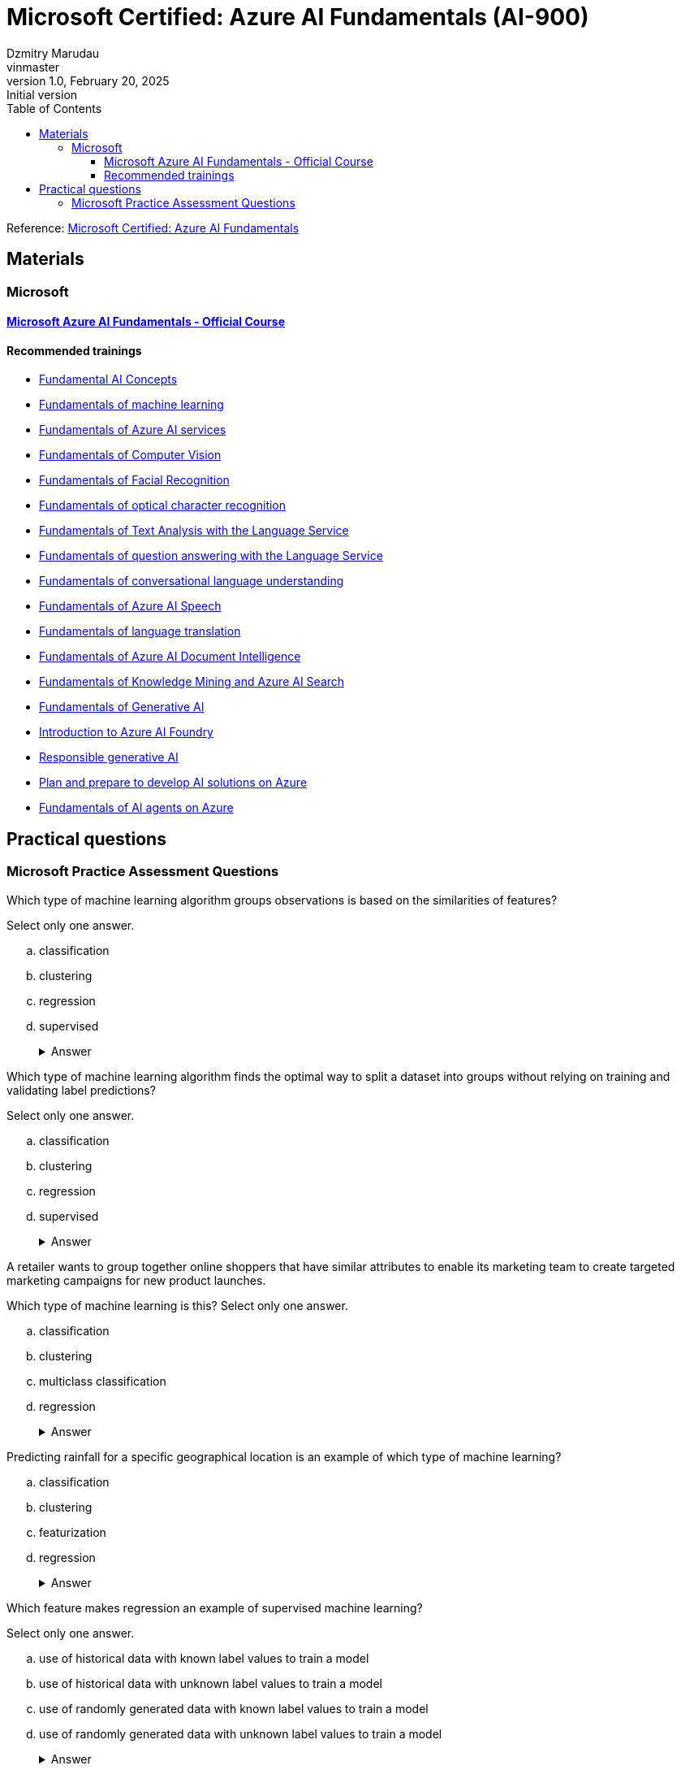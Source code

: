 = Microsoft Certified: Azure AI Fundamentals (AI-900)
Dzmitry Marudau <vinmaster>
1.0, February 20, 2025: Initial version
:toc:
:toclevels: 4
:url-quickref: https://docs.asciidoctor.org/asciidoc/latest/syntax-quick-reference/

Reference: https://learn.microsoft.com/en-us/credentials/certifications/azure-ai-fundamentals/?practice-assessment-type=certification[Microsoft Certified: Azure AI Fundamentals]

== Materials

=== Microsoft

==== https://learn.microsoft.com/en-us/training/courses/ai-900t00[Microsoft Azure AI Fundamentals - Official Course]

==== Recommended trainings

* https://learn.microsoft.com/en-us/training/modules/get-started-ai-fundamentals/[Fundamental AI Concepts]

* https://learn.microsoft.com/en-us/training/modules/fundamentals-machine-learning/[Fundamentals of machine learning]

* https://learn.microsoft.com/en-us/training/modules/fundamentals-azure-ai-services/[Fundamentals of Azure AI services]

* https://learn.microsoft.com/en-us/training/modules/analyze-images-computer-vision/[Fundamentals of Computer Vision]

* https://learn.microsoft.com/en-us/training/modules/detect-analyze-faces/[Fundamentals of Facial Recognition]

* https://learn.microsoft.com/en-us/training/modules/read-text-computer-vision/[Fundamentals of optical character recognition]

* https://learn.microsoft.com/en-us/training/modules/analyze-text-with-text-analytics-service/[Fundamentals of Text Analysis with the Language Service]

* https://learn.microsoft.com/en-us/training/modules/build-faq-chatbot-qna-maker-azure-bot-service/[Fundamentals of question answering with the Language Service]

* https://learn.microsoft.com/en-us/training/modules/create-language-model-with-language-understanding/[Fundamentals of conversational language understanding]

* https://learn.microsoft.com/en-us/training/modules/recognize-synthesize-speech/[Fundamentals of Azure AI Speech]

* https://learn.microsoft.com/en-us/training/modules/translate-text-with-translation-service/[Fundamentals of language translation]

* https://learn.microsoft.com/en-us/training/modules/analyze-receipts-form-recognizer/[Fundamentals of Azure AI Document Intelligence]

* https://learn.microsoft.com/en-us/training/modules/intro-to-azure-search/[Fundamentals of Knowledge Mining and Azure AI Search]

* https://learn.microsoft.com/en-us/training/modules/fundamentals-generative-ai/[Fundamentals of Generative AI]

* https://learn.microsoft.com/en-us/training/modules/introduction-to-azure-ai-studio/[Introduction to Azure AI Foundry]

* https://learn.microsoft.com/en-us/training/modules/responsible-ai-studio/[Responsible generative AI]

* https://learn.microsoft.com/en-us/training/modules/prepare-azure-ai-development/[Plan and prepare to develop AI solutions on Azure]

* https://learn.microsoft.com/en-us/training/modules/ai-agent-fundamentals/[Fundamentals of AI agents on Azure]


== Practical questions

=== Microsoft Practice Assessment Questions

.Which type of machine learning algorithm groups observations is based on the similarities of features? +
Select only one answer.

.. classification
.. clustering
.. regression
.. supervised
+
.Answer
[example%collapsible]
**clustering** +
`Clustering` algorithms group data points that have similar characteristics. `Regression` algorithms are used to predict numeric values. `Classification` algorithms are used to predict a predefined category to which an input value belongs. `Supervised` learning is a category of learning algorithms that includes regression and classification, but not clustering.

.Which type of machine learning algorithm finds the optimal way to split a dataset into groups without relying on training and validating label predictions? +
Select only one answer.

.. classification
.. clustering
.. regression
.. supervised
+
.Answer
[example%collapsible]
**clustering** +
`Clustering` algorithms group data points that have similar characteristics. `Regression` algorithms are used to predict numeric values. `Classification` algorithms are used to predict a predefined category to which an input value belongs. `Supervised` learning is a category of learning algorithms that includes regression and classification, but not clustering.

.A retailer wants to group together online shoppers that have similar attributes to enable its marketing team to create targeted marketing campaigns for new product launches. +
Which type of machine learning is this?
Select only one answer.

.. classification
.. clustering
.. multiclass classification
.. regression
+
.Answer
[example%collapsible]
**clustering** +
Clustering is a machine learning type that analyzes unlabeled data to find similarities present in the data. It then groups (clusters) similar data together. In this example, the company can group online customers based on attributes that include demographic data and shopping behaviors. The company can then recommend new products to those groups of customers who are most likely to be interested in them. +
Classification and multiclass classification are used to predict categories of data. Regression is a machine learning scenario that is used to predict numeric values.

.Predicting rainfall for a specific geographical location is an example of which type of machine learning?

.. classification
.. clustering
.. featurization
.. regression
+
.Answer
[example%collapsible]
Predicting rainfall is an example of regression machine learning, as it will predict a numeric value for future rainfall by using historical time-series rainfall data based on factors, such as seasons. Clustering is a machine learning type that analyzes unlabeled data to find similarities in the data. Featurization is not a machine learning type, but a collection of techniques, such as feature engineering, data-scaling, and normalization. Classification is used to predict categories of data.


.Which feature makes regression an example of supervised machine learning? +
Select only one answer.

.. use of historical data with known label values to train a model
.. use of historical data with unknown label values to train a model
.. use of randomly generated data with known label values to train a model
.. use of randomly generated data with unknown label values to train a model
+
.Answer
[example%collapsible]
**use of historical data with known label values to train a model** +
Regression is an example of supervised machine learning due to the use of historical data with known label values to train a model. Regression does not rely on randomly generated data for training.

.In a regression machine learning algorithm, what are the characteristics of features and labels in a validation dataset? +
Select only one answer.

.. known feature and label values
.. known feature values and unknown label values
.. unknown feature and label values
.. unknown feature values and known label values
+
.Answer
[example%collapsible]
In a regression machine learning algorithm, a validation set contains `known feature and label values`.

.A company is using machine learning to predict various aspects of its e-scooter hire service dependent on weather. This includes predicting the number of hires, the average distance traveled, and the impact on e-scooter battery levels. For the machine learning model, which two attributes are the features? Each correct answer presents a complete solution. +
Select all answers that apply.

.. distance traveled
.. e-scooter battery levels
.. e-scooter hires
.. weather temperature
.. weekday or weekend
+
.Answer
[example%collapsible]
Weather temperature and weekday or weekend are features that provide a weather temperature for a given day and a value based on whether the day is on a weekend or weekday. These are input variables for the model to help predict the labels for e-scooter battery levels, number of hires, and distance traveled. +
E-scooter battery levels, number of hires, and distance traveled are numeric labels you are attempting to predict through the machine learning model.

.What should you do after preparing a dataset and before training the machine learning model? +
Select only one answer.

.. clean missing data
.. normalize the data
.. split data into training and validation datasets
.. summarize the data
+
.Answer
[example%collapsible]
`Splitting data into training and validation datasets` leaves you with two datasets, the first and largest of which is the training dataset you use to train the model. The second, smaller dataset is the held back data and is called the validation dataset, as it is used to evaluate the trained model. If normalizing or summarizing the data is required, it will be carried out as part of data transformation. Cleaning missing data is part of preparing the data and the data transformation processes.

.You need to create an automated machine learning (automated ML) model. Which resource should you create first in Azure Machine Learning studio? +
Select only one answer.

.. a dataset
.. a workspace
.. an Azure container instance
.. an Azure Kubernetes Service (AKS) cluster
+
.Answer
[example%collapsible]
A `dataset` is required to create an automated machine learning (automated ML) run. A workspace must be created before you can access Machine Learning studio. An Azure container instance and an AKS cluster can be created as a deployment target, after training of a model is complete.

.You need to use Azure Machine Learning to train a regression model. What should you create in Machine Learning studio? +
Select only one answer.

.. a job
.. a workspace
.. an Azure container instance
.. an Azure Kubernetes Service (AKS) cluster
+
.Answer
[example%collapsible]
A `job` must be created in Machine Learning studio to use Machine Learning to train a regression model. +
A workspace must be created before you can access Machine Learning studio. +
An Azure container instance and an AKS cluster can be created as a deployment target, after training of a model is complete.

.You need to use the Azure Machine Learning designer to train a machine learning model. What should you do first in the Machine Learning designer? +
Select only one answer.

.. Add a dataset.
.. Add training modules.
.. Create a pipeline.
.. Deploy a service.
+
.Answer
[example%collapsible]
**Create a pipeline.** +
Before you can start training a machine learning model, you must first `create a pipeline` in the Machine Learning designer. This is followed by adding a dataset, adding training modules, and eventually deploying a service.

.Which three supervised machine learning models can you train by using automated machine learning (automated ML) in the Azure Machine Learning studio? Each correct answer presents a complete solution. +
Select all answers that apply.

.. Classification
.. Clustering
.. inference pipeline
.. regression
.. time-series forecasting
+
.Answer
[example%collapsible]
`Time-series forecasting, regression, and classification` are supervised machine learning models. Automated ML learning can predict categories or classes by using a classification algorithm, as well as numeric values as part of the regression algorithm, and at a future point in time by using time-series data. Inference pipeline is not a machine learning model. Clustering is unsupervised machine learning and automated ML only works with supervised learning algorithms.

.Which three data transformation modules are in the Azure Machine Learning designer? Each correct answer presents a complete solution. +
Select all answers that apply.

.. Clean Missing Data
.. Model Evaluate Model
.. Normalize Data
.. Select Columns in Dataset
.. Train Clustering
+
.Answer
[example%collapsible]
**Clean Missing Data, Normalize Data, Select Columns in Dataset**
Normalize Data is a data transformation module that is used to change the values of numeric columns in a dataset to a common scale, without distorting differences in the range of values. The Clean Missing Data module is part of preparing the data and data transformation process. Select Columns in Dataset is a data transformation component that is used to choose a subset of columns of interest from a dataset. The train clustering model is not a part of data transformation. The evaluate model is a component used to measure the accuracy of training models.

.Which part of speech synthesis in natural language processing (NLP) involves breaking text into individual words such that each word can be assigned phonetic sounds? +
Select only one answer.

.. lemmatization
.. key phrase extraction
.. tokenization
.. transcribing
+
.Answer
[example%collapsible]
`Tokenization` is part of speech synthesis that involves breaking text into individual words such that each word can be assigned phonetic sounds. Transcribing is part of speech recognition, which involves converting speech into a text representation. Key phrase extraction is part of language processing, not speech synthesis. Lemmatization, also known as stemming, is part of language processing, not speech synthesis.

.Which Azure AI Service for Language feature can be used to analyze online user reviews to identify whether users view a product positively or negatively? +
Select only one answer.

.. key phrase extraction
.. language detection
.. named entity recognition
.. sentiment analysis
+
.Answer
[example%collapsible]
`Sentiment analysis` provides sentiment labels, such as negative, neutral, and positive, based on a confidence score from text analysis. This makes it suitable for understanding user sentiment for product reviews. The named entity recognition, key phrase extraction, and language detection features cannot perform sentiment analysis for product reviews.

.Which Azure AI Service for Language feature allows you to analyze written articles to extract information and concepts, such as people and locations, for classification purposes? +
Select only one answer.

.. Azure AI Content Moderator
.. key phrase extraction
.. named entity recognition
.. Personally Identifiable Information (PII) detection
+
.Answer
[example%collapsible]
`Named entity recognition` can identify and categorize entities in unstructured text, such as people, places, organizations, and quantities, and is suitable to support the development of an article recommendation system. +
Key phrase extraction, Content Moderator, and the PII feature are not suited to entity recognition tasks to build a recommender system.

.Which two features of Azure AI Services allow you to identify issues from support question data, as well as identify any people and products that are mentioned? Each correct answer presents part of the solution. +
Select all answers that apply.

.. Azure AI Bot Service
.. Conversational Language Understanding
.. key phrase extraction
.. named entity recognition
.. Azure AI Speech service
+
.Answer
[example%collapsible]
`Key phrase extraction` is used to extract key phrases to identify the main concepts in a text. It enables a company to identify the main talking points from the support question data and allows them to identify common issues. +
`Named entity recognition` can identify and categorize entities in unstructured text, such as people, places, organizations, and quantities. The Azure AI Speech service, Conversational Language Understanding, and Azure AI Bot Service are not designed for identifying key phrases or entities.

.Which Azure AI Service for Language feature allows you to analyze written articles to extract information and concepts, such as people and locations, for classification purposes? +
Select only one answer.

.. Azure AI Content Moderator
.. key phrase extraction
.. named entity recognition
.. Personally Identifiable Information (PII) detection
+
.Answer
[example%collapsible]
`Named entity recognition` can identify and categorize entities in unstructured text, such as people, places, organizations, and quantities, and is suitable to support the development of an article recommendation system. Key phrase extraction, Content Moderator, and the PII feature are not suited to entity recognition tasks to build a recommender system.

.Which feature of the Azure AI Language service includes functionality that returns links to external websites to disambiguate terms identified in a text? +
Select only one answer.

.. entity recognition
.. key phrase extraction
.. language detection
.. sentiment analysis
+
.Answer
[example%collapsible]
`Entity recognition` includes the entity linking functionality that returns links to external websites to disambiguate terms (entities) identified in a text. Key phrase extraction evaluates the text of a document and identifies its main talking points. Azure AI Language detection identifies the language in which text is written. Sentiment analysis evaluates text and returns sentiment scores and labels for each sentence.

.When using the Azure AI Service for Language, what should you use to provide further information online about entities extracted from a text? +
Select only one answer.

.. entity linking
.. key phrase extraction
.. named entity recognition
.. text translation
+
.Answer
[example%collapsible]
`Entity Linking` identifies and disambiguates the identity of entities found in a text. +
Key phrase extraction is not used to extract entities and is used instead to extract key phrases to identify the main concepts in a text. +
Named entity recognition cannot provide a link for each entity to view further information. +
Text translation is part of the Azure AI Translator service.

.Which two specialized domain models are supported by Azure AI Vision when categorizing an image? Each correct answer presents a complete solution. +
Select all answers that apply.

.. celebrities
.. image types
.. landmarks
.. people_
.. people_group
+
.Answer
[example%collapsible]
When categorizing an image, the Azure AI Vision service supports two specialized domain models: `celebrities` and `landmarks`. Image types is an additional capability of the computer vision service, allowing it to detect the type of image, such as a clip art image or a line drawing. Both people_ and people_group are supported categories when performing image classification.

.Which computer vision service provides bounding coordinates as part of its output? +
Select only one answer.

image analysis
image classification
object detection
semantic segmentation
+
.Answer
[example%collapsible]
`Object detection` provides the ability to generate bounding boxes that identify the locations of different types of objects in an image, including the bounding box coordinates, designating the location of the object in the image. Semantic segmentation provides the ability to classify individual pixels in an image. Image classification classifies images based on their contents. Image analysis extracts information from the image to label it with tags or captions.

.Which three parts of the machine learning process does the Azure AI Vision eliminate the need for? Each correct answer presents part of the solution. +
Select all answers that apply.

.. Azure resource provisioning
.. choosing a model
.. evaluating a model
.. inferencing
.. training a model
+
.Answer
[example%collapsible]
The computer vision service eliminates the need for `choosing, training, and evaluating` a model by providing pre-trained models. To use computer vision, you must create an Azure resource. The use of computer vision involves inferencing.

.Which two Azure AI Document Intelligence models include identifying common data fields as part of its data extraction capabilities? Each correct answer presents a complete solution. +
Select all answers that apply.

.. business card model
.. general document model
.. invoice model
.. layout model
.. read model
+
.Answer
[example%collapsible]
The `business card model` analyzes and extracts key information from business card images and includes common data field extractions, such as name and email. +
The `invoice model` extracts key information from sales invoices and includes common data fields used in invoices for extraction. The read model, layout model, and general document model do not identify and extract common data fields.

.When using the Face Detect API of the Azure AI Face service, which feature helps identify whether a human face has glasses or headwear? +
Select only one answer.

.. face attributes
.. face ID
.. face landmarks
.. face rectangle
+
.Answer
[example%collapsible]
`Face attributes` are a set of features that can be detected by the Face Detect API. Attributes such as accessories (glasses, mask, headwear etc.) can be detected. +
Face rectangle, face ID, and face landmarks do not allow you to determine whether a person is wearing glasses or headwear.

.When using the Azure AI Face service, what should you use to perform one-to-many or one-to-one face matching? Each correct answer presents a complete solution. +
Select all answers that apply.

.. Custom Vision
.. face attributes
.. face identification
.. face verification
.. find similar faces
+
.Answer
[example%collapsible]
`Face identification` in the Azure AI Face service can address one-to-many matching of one face in an image to a set of faces in a secure repository. +
`Face verification` has the capability for one-to-one matching of a face in an image to a single face from a secure repository or a photo to verify whether they are the same individual. +
Face attributes, the find similar faces operation, and Azure AI Custom Vision do not verify the identity of a face.

.Which service can you use to train an image classification model? +
Select only one answer.

.. Azure AI Vision
.. Azure AI Custom Vision
.. Azure AI Face
.. Azure AI Language
+
.Answer
[example%collapsible]
`Azure AI Custom Vision` is an image recognition service that allows you to build and deploy your own image models. The Azure AI vision service, Azure AI Face service, and Azure AI Language service do not provide the capability to train your own image model.

.Select the answer that correctly completes the sentence.

[Answer choice] can return responses, such as natural language, images, or code, based on natural language input. +
Select only one answer.

.. Computer vision
.. Deep learning
.. Generative AI
.. Machine learning
.. Reinforcement learning
+
.Answer
[example%collapsible]
`Generative AI models` offer the capability of generating images based on a prompt by using DALL-E models, such as generating images from natural language. The other AI capabilities are used in different contexts to achieve other goals.

.Select the answer that correctly completes the sentence.

[Answer choice] can used to identify constraints and styles for the responses of a generative AI model. +
Select only one answer.

.. Data grounding
.. Embeddings
.. System messages
.. Tokenization
+
.Answer
[example%collapsible]
`System messages` should be used to set the context for the model by describing expectations. Based on system messages, the model knows how to respond to prompts. The other techniques are also used in generative AI models, but for other use cases.

.Which two capabilities are examples of a GPT model? Each correct answer presents a complete solution. +
Select all answers that apply.

.. Create natural language.
.. Detect specific dialects of a language.
.. Generate closed captions in real-time from a video.
.. Synthesize speech.
.. Understand natural language.
+
.Answer
[example%collapsible]
Azure OpenAI natural language models can take in natural language and generate responses. GPT models are excellent at both `understanding and creating natural language`.

.Select the answer that correctly completes the sentence. [Answer choice] can search, classify, and compare sources of text for similarity. +
Select only one answer.

.. Data grounding
.. Embeddings
.. Machine learning
.. System messages
+
.Answer
[example%collapsible]
`Embeddings` is an Azure OpenAI model that converts text into numerical vectors for analysis. Embeddings can be used to search, classify, and compare sources of text for similarity.

.Which type of artificial intelligence (AI) workload has the primary purpose of making large amounts of data searchable? +
Select only one answer.

.. image analysis
.. knowledge mining
.. object detection
.. semantic segmentation
+
.Answer
[example%collapsible]
`Knowledge mining` is an artificial intelligence (AI) workload that has the purpose of making large amounts of data searchable. While other workloads leverage indexing for faster access to large amounts of data, this is not their primary purpose.

.Which type of artificial intelligence (AI) workload provides the ability to classify individual pixels in an image depending on the object that they represent? +
Select only one answer.

.. image analysis
.. image classification
.. object detection
.. semantic segmentation
+
.Answer
[example%collapsible]
`Semantic segmentation` provides the ability to classify individual pixels in an image depending on the object that they represent. The other answer choices also process images, but their outcomes are different.

.Which two artificial intelligence (AI) workload features are part of the Azure AI Vision service? Each correct answer presents a complete solution. +
Select all answers that apply.

.. entity recognition
.. key phrase extraction
.. optical character recognition (OCR)
.. sentiment analysis
.. spatial analysis
+
.Answer
[example%collapsible]
`OCR and Spatial Analysis` are part of the Azure AI Vision service. +
Sentiment analysis, entity recognition, and key phrase extraction are not part of the computer vision service.

.Which natural language processing (NLP) workload is used to generate closed caption text for live presentations? +
Select only one answer.

.. Azure AI Speech
.. conversational language understanding (CLU)
.. question answering models
.. text analysis
+
.Answer
[example%collapsible]
`Azure AI Speech` provides speech-to-text and text-to-speech capabilities through speech recognition and synthesis. You can use prebuilt and custom Speech service models for a variety of tasks, from transcribing audio to text with high accuracy, to identifying speakers in conversations, creating custom voices, and more.

.Which principle of responsible artificial intelligence (AI) defines the framework of governance and organization principles that meet ethical and legal standards of AI solutions? +
Select only one answer.

.. accountability
.. fairness
.. inclusiveness
.. transparency
+
.Answer
[example%collapsible]
`Accountability` defines the framework of governance and organizational principles, which are meant to ensure that AI solutions meet ethical and legal standards that are clearly defined. +
The other answer choices do not define the framework of governance and organization principles, but provide guidance regarding the ethical and legal aspects of the corresponding standards.

.Which principle of responsible artificial intelligence (AI) plays the primary role when implementing an AI solution that meets qualifications for business loan approvals? +
Select only one answer.

.. accountability
.. fairness
.. inclusiveness
.. safety
+
.Answer
[example%collapsible]
`Fairness` is meant to ensure that AI models do not unintentionally incorporate a bias based on criteria such as gender or ethnicity. +
Transparency does not apply in this case since banks commonly use their proprietary models when processing loan approvals. +
Inclusiveness is also out of scope since not everyone is qualified for a loan. +
Safety is not a primary consideration since there is no direct threat to human life or health in this case.

.Which two principles of responsible artificial intelligence (AI) are most important when designing an AI system to manage healthcare data? Each correct answer presents part of the solution. +
Select all answers that apply.

.. accountability
.. fairness
.. inclusiveness
.. privacy and security
+
.Answer
[example%collapsible]
The accountability principle states that AI systems are designed to meet any ethical and legal standards that are applicable. The system must be designed to ensure that privacy of the healthcare data is of the highest importance, including anonymizing data where applicable. The fairness principle is applied to AI systems to ensure that users of the systems are treated fairly. The inclusiveness principle states that AI systems must empower people in a positive and engaging way.

.You want to create a model to predict sales of ice cream based on historic data that includes daily ice cream sales totals and weather measurements. Which Azure service should you use?
.. Azure Machine Learning
.. Azure AI Bot Service
.. Azure AI Language
+
.Answer
[example%collapsible]
Azure Machine Learning

.You work for a wildlife sanctuary and are considering using AI to identify bird species from images. Which AI service should you use to prototype your idea?
.. Azure AI Vision
.. Azure AI Search
.. Azure OpenAI
+
.Answer
[example%collapsible]
Azure AI Vision

.A predictive app provides audio output for visually impaired users. Which principle of Responsible AI is reflected here?
.. Transparency
.. Inclusiveness
.. Fairness
+
.Answer
[example%collapsible]
Inclusiveness

.You want to create a model to predict the cost of heating an office building based on its size in square feet and the number of employees working there. What kind of machine learning problem is this?
.. Regression
.. Classification
.. Clustering
+
.Answer
[example%collapsible]
Regression

.You need to evaluate a classification model. Which metric can you use?
.. Mean squared error (MSE)
.. Precision
.. Silhouette
+
.Answer
[example%collapsible]
Precision

.In deep learning, what is the purpose of a loss function?
.. To remove data for which no known label values are provided
.. To evaluate the aggregate difference between predicted and actual label values
.. To calculate the cost of training a neural network rather than a statistical model.
+
.Answer
[example%collapsible]
To evaluate the aggregate difference between predicted and actual label values

.What does automated machine learning in Azure Machine Learning enable you to do?
.. Automatically deploy new versions of a model as they're trained
.. Automatically provision Azure Machine Learning workspaces for new data scientists in an organisation
.. Automatically run multiple training jobs using different algorithms and parameters to find the best model
+
.Answer
[example%collapsible]
Automatically run multiple training jobs using different algorithms and parameters to find the best model

.What is an Azure AI services resource?
.. A bundle of several AI services in one resource
.. An AI service to recognize faces
.. A single-service resource for Azure AI Search
+
.Answer
[example%collapsible]
A bundle of several AI services in one resource

.Computer vision is based on the manipulation and analysis of what kinds of values in an image?
.. Timestamps in photograph metadata
.. Pixels
.. Image file names
+
.Answer
[example%collapsible]
Pixels

.You want to use the Azure AI Vision service to identify the location of individual items in an image. Which of the following features should you retrieve?
.. Objects
.. Visual Tags
.. Dense Captions
+
.Answer
[example%collapsible]
Objects

.How does the Face service indicate the location of faces in images?
.. A pair of coordinates for each face, indicating the center of the face
.. Two pairs of coordinates for each face, indicating the location of the eyes
.. A set of coordinates for each face, defining a rectangular bounding box around the face
+
.Answer
[example%collapsible]
A set of coordinates for each face, defining a rectangular bounding box around the face

.What is one aspect that might impair facial detection?
.. Glasses
.. Extreme angles
.. Fast shutter speed
+
.Answer
[example%collapsible]
Extreme angles

.What two actions are required to try out the capabilities of the Face service?
.. Create an Azure Cognitive Search resource, and open Vision Studio
.. Create a Face resource, and open Vision Studio
.. Create a Face resource, and open Azure OpenAI Studio
+
.Answer
[example%collapsible]
Create a Face resource, and open Vision Studio

.You plan to use Azure AI Vision's Read API. What results can the Read API provide?
.. Results arranged in pages, lines, and words
.. Only the bounding box coordinates
.. Results arranged by pages that have photographs first, then pages that exclusively have text
+
.Answer
[example%collapsible]
Results arranged in pages, lines, and words

.You want to use Azure AI Language to determine the key talking points in a text document. Which feature of the service should you use?
.. Sentiment analysis
.. Key phrase extraction
.. Entity detection
+
.Answer
[example%collapsible]
Key phrase extraction

.You use Azure AI Language to perform sentiment analysis on a sentence. The confidence scores .04 positive, .36 neutral, and .60 negative are returned. What do these confidence scores indicate about the sentence sentiment?
.. The document is positive.
.. The document is neutral.
.. The document is negative.
+
.Answer
[example%collapsible]
The document is negative.

.When might you see NaN returned for a score in language detection?
.. When the score calculated by the service is outside the range of 0 to 1
.. When the predominant language in the text is mixed with other languages
.. When the language is ambiguous
+
.Answer
[example%collapsible]
When the language is ambiguous

.Your organization has an existing frequently asked questions (FAQ) document. You need to create a knowledge base that includes the questions and answers from the FAQ with the least possible effort. What should you do?
.. Create an empty knowledge base, and then manually copy and paste the FAQ entries into it.
.. Import the existing FAQ document into a new knowledge base.
.. Import a pre-defined chit-chat data source.
+
.Answer
[example%collapsible]
Import the existing FAQ document into a new knowledge base.

.You want to create a knowledge base for your organization’s bot service. Which Azure AI service is best suited to creating a knowledge base?
.. Conversational Language Understanding
.. Question Answering
.. Optical Character Recognition
+
.Answer
[example%collapsible]
Question Answering

.ou need to provision an Azure resource that will be used to author a new conversational language understanding application. What kind of resource should you create?
.. Azure AI Speech
.. Azure AI Language
.. Azure AI services
+
.Answer
[example%collapsible]
Azure AI Language

.You are authoring a conversational language understanding application to support an international clock. You want users to be able to ask for the current time in a specified city, for example "What is the time in London?". What should you do?
.. Define a "city" entity and a "GetTime" intent with utterances that indicate the city entity.
.. Create an intent for each city, each with an utterance that asks for the time in that city.
.. Add the utterance "What time is it in city" to the "None" intent.
+
.Answer
[example%collapsible]
Define a "city" entity and a "GetTime" intent with utterances that indicate the city entity.

.You have published your conversational language understanding application. What information does a client application developer need to get predictions from it?
.. The endpoint and key for the application's prediction resource
.. The endpoint and key for the application's authoring resource
.. The Azure credentials of the user who published the language understanding application
+
.Answer
[example%collapsible]
The endpoint and key for the application's prediction resource

.You want to use Azure AI Speech service to build an application that reads incoming email message subjects aloud. Which API should you use?
.. Speech to text
.. Text to speech
.. Translator
+
.Answer
[example%collapsible]
Text to speech

.You plan to use Azure AI Document Intelligence's prebuilt receipt model. Which kind of Azure resource should you create?
.. Azure AI Vision resource
.. Azure AI Document Intelligence or Azure AI services resource.
.. Azure AI Language resource.
+
.Answer
[example%collapsible]
Azure AI Document Intelligence or Azure AI services resource.

.You are using the Azure AI Document Intelligence service to analyze receipts. Which field types does the service recognise?
.. Merchant retail type.
.. Merchant name and address.
.. Merchant name and date of incorporation.
+
.Answer
[example%collapsible]
Merchant name and address

.What is required to use the receipt analyzer service in Azure AI Document Intelligence?
.. Train the model on sample receipts from your organisation.
.. Create an Azure AI Document Intelligence resource.
.. Nothing - receipt analyzer is available once you create an Azure subscription.
+
.Answer
[example%collapsible]
Create an Azure AI Document Intelligence resource.

.Which data format is accepted by Azure AI Search when you're pushing data to the index?
.. CSV
.. SQL
.. JSON
+
.Answer
[example%collapsible]
JSON

.Which explanation best describes an indexer and an index?
.. An indexer converts documents into JSON and forwards them to a search engine for indexing.
.. An indexer can be used instead of an index if the files are already in the proper format.
.. An indexer is only used for AI enrichment and skillset execution.
+
.Answer
[example%collapsible]
An indexer converts documents into JSON and forwards them to a search engine for indexing.

.If you set up a search index without including a skillset, which would you still be able to query?
.. Sentiment
.. Text content
.. Image captions
+
.Answer
[example%collapsible]
Text content

.What is an example of a potential task a generative AI application can help solve?
.. Monitoring the temperature in a manufacturing facility.
.. Creating a draft for an email.
.. Collecting real time data and storing it in a database.
+
.Answer
[example%collapsible]
Creating a draft for an email.

.What is the purpose of vector-based embeddings?
.. To represent semantic meaning of text tokens.
.. To create tokens that include multiple representations of a word in different languages.
.. To correct misspellings in the training data.
+
.Answer
[example%collapsible]
To represent semantic meaning of text tokens.

.What is the potential impact of copilots?
.. Copilots only impact applications used in professional settings.
.. Copilots can help with first drafts, information synthesis, strategic planning, and much more.
.. Copilots can only be used for certain natural language tasks like summarizing text.
+
.Answer
[example%collapsible]
Copilots can help with first drafts, information synthesis, strategic planning, and much more.

.Which assumption of the multiple linear regression model should be satisfied to avoid misleading predictions?
.. Features are dependent on each other.
.. Features are independent of each other.
.. Labels are dependent on each other.
.. Labels are independent of each other.
+
.Answer
[example%collapsible]
Features are independent of each other.

.How are ChatGPT, OpenAI, and Azure OpenAI related?
.. Azure OpenAI is Microsoft's version of ChatGPT, a chatbot that uses generative AI models.
.. ChatGPT and OpenAI are chatbots that generate natural language, code, and images. Azure OpenAI provides access to these two chatbots.
.. OpenAI is a research company that developed ChatGPT, a chatbot that uses generative AI models. Azure OpenAI provides access to many of OpenAI's AI models
+
.Answer
[example%collapsible]
OpenAI is a research company that developed ChatGPT, a chatbot that uses generative AI models. Azure OpenAI provides access to many of OpenAI's AI models

.What is one action Microsoft takes to support ethical AI practices in Azure OpenAI?
.. Provides Transparency Notes that share how technology is built and asks users to consider its implications.
.. Logs users out of Azure OpenAI Studio after a period of inactivity to ensure it's only used by one user.
.. Allows users to build any application, regardless of harmful effects, to ensure fairness.
+
.Answer
[example%collapsible]
Provides Transparency Notes that share how technology is built and asks users to consider its implications.

.Why should you consider creating an AI Impact Assessment when designing a generative AI solution?
.. To make a legal case that indemnifies you from responsibility for harms caused by the solution
.. To document the purpose, expected use, and potential harms for the solution
.. To evaluate the cost of cloud services required to implement your solution
+
.Answer
[example%collapsible]
To document the purpose, expected use, and potential harms for the solution

.What capability of Azure OpenAI Service helps mitigate harmful content generation at the Safety System level?
.. DALL-E model support
.. Fine-tuning
.. Content filters
+
.Answer
[example%collapsible]
Content filters

.Why should you consider a phased delivery plan for your generative AI solution?
.. To enable you to gather feedback and identify issues before releasing the solution more broadly
.. To eliminate the need to identify, measure, and mitigate potential harms
.. To enable you to charge more for the solution
+
.Answer
[example%collapsible]
To enable you to gather feedback and identify issues before releasing the solution more broadly

.You have a set of images. Each image shows one type of bone fracture. What allows you to identify bone fractures in different X-ray images? +
Select only one answer.

.. conversational artificial intelligence (AI)
.. facial detection
.. image classification
.. object detection
+
.Answer
[example%collapsible]
`Image classification` is part of computer vision and can be used to evaluate images from an X-ray machine to quickly classify specific bone fracture types. This helps improve diagnosis and treatment plans. An image classification model is trained to facilitate the categorizing of the bone fractures. +
Object detection is used to return identified objects in an image, such as a cat, person, or chair. +
Conversational AI is used to create intelligent bots that can interact with people by using natural language. +
Facial detection is used to detect the location of human faces in an image.

.You have a set of images. Each image shows multiple vehicles. What allows you to identity different vehicle types in the same traffic monitoring image? +
Select only one answer.

.. image classification
.. linear regression
.. object detection
.. optical character recognition (OCR)
+
.Answer
[example%collapsible]
`Object detection` can be used to evaluate traffic monitoring images to quickly classify specific vehicle types, such as car, bus, or cyclist. +
Linear regression is a machine learning training algorithm for training regression models. +
Image classification is part of computer vision that is concerned with the primary contents of an image. +
OCR is used to extract text and handwriting from images.

.Which feature of the Azure AI Speech service can identify distinct user voices? +
Select only one answer.

.. language identification
.. speech recognition
.. speech synthesis
.. speech translation
+
.Answer
[example%collapsible]
`Speech recognition` uses audio data to analyze speech and determine recognizable patterns that can be mapped to distinct user voices. +
Azure AI Speech synthesis is concerned with vocalizing data, usually by converting text to speech. +
Azure AI Speech translation is concerned with multilanguage translation of speech. +
Language identification is used to identify languages spoken in audio when compared against a list of supported languages.